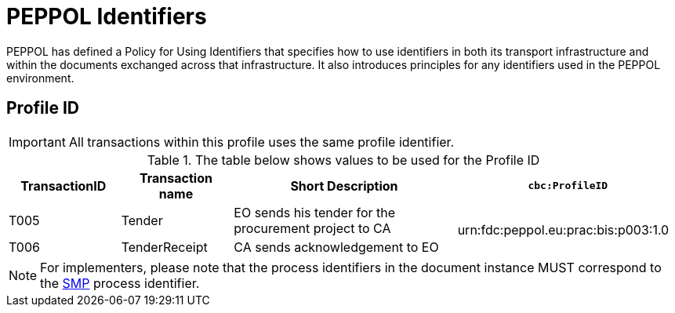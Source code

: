 
= PEPPOL Identifiers

PEPPOL has defined a Policy for Using Identifiers that specifies how to use identifiers in both its transport infrastructure and within the documents exchanged across that infrastructure. It also introduces principles for any identifiers used in the PEPPOL environment.

== Profile ID

[IMPORTANT]
All transactions within this profile uses the same profile identifier.

[cols="2*2,2*4", options="header"]
.The table below shows values to be used for the Profile ID
|===

| TransactionID
| Transaction name
| Short Description
| `cbc:ProfileID`

| T005
| Tender
| EO sends his tender for the procurement project to CA
.2+.^| urn:fdc:peppol.eu:prac:bis:p003:1.0

| T006
| TenderReceipt
| CA sends acknowledgement to EO

|===

[NOTE]
For implementers, please note that the process identifiers in the document instance MUST correspond to the http://docs.oasis-open.org/bdxr/bdx-smp/v1.0/cs03/bdx-smp-v1.0-cs03.pdf[SMP] process identifier.
